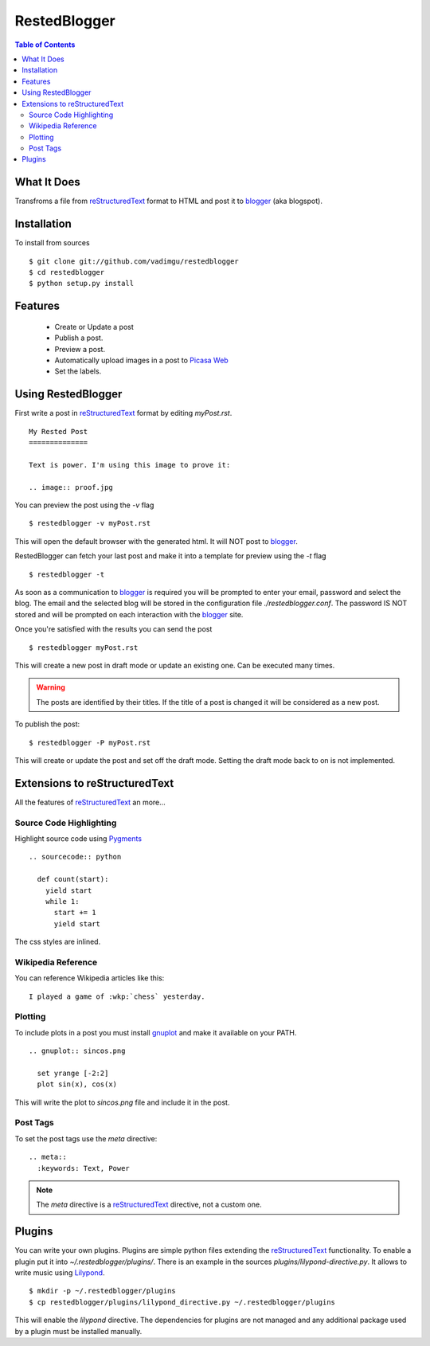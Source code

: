 RestedBlogger
=============

.. contents:: Table of Contents
  :depth: 2

What It Does
------------

Transfroms a file from `reStructuredText <http://docutils.sourceforge.net/rst.html>`_ 
format to HTML and post it to `blogger <http://www.blogger.com>`_ (aka blogspot).


Installation
------------

To install from sources ::

  $ git clone git://github.com/vadimgu/restedblogger
  $ cd restedblogger
  $ python setup.py install


Features
--------

  * Create or Update a post
  * Publish a post.
  * Preview a post.
  * Automatically  upload images in a post to `Picasa Web <http://picasaweb.google.com>`_
  * Set the labels.


Using RestedBlogger
-------------------

First write a post in reStructuredText_ format by editing `myPost.rst`. ::

  My Rested Post
  ==============

  Text is power. I'm using this image to prove it:

  .. image:: proof.jpg


You can preview the post using the `-v` flag ::

  $ restedblogger -v myPost.rst

This will open the default browser with the generated html. It will NOT post to
blogger_. 


RestedBlogger can fetch your last post and make it into a template for preview
using the `-t` flag :: 

  $ restedblogger -t

As soon as a communication to blogger_ is required you will be prompted to
enter your email, password and select the blog.  The email and the selected
blog will be stored in the configuration file `./restedblogger.conf`. The
password IS NOT stored and will be prompted on each interaction with the
blogger_ site.

Once you're satisfied with the results you can send the post ::

  $ restedblogger myPost.rst

This will create a new post in draft mode or update an existing one. Can be
executed many times.

.. warning::
  The posts are identified by their titles. If the title of a post is changed
  it will be considered as a new post.


To publish the post::

  $ restedblogger -P myPost.rst

This will create or update the post and set off the draft mode. Setting the
draft mode back to on is not implemented.
  





Extensions to reStructuredText
------------------------------

All the features of reStructuredText_ an more...


Source Code Highlighting
~~~~~~~~~~~~~~~~~~~~~~~~

Highlight source code using `Pygments <http://pygments.org>`_ ::

  .. sourcecode:: python
  
    def count(start):
      yield start
      while 1:
        start += 1
        yield start

The css styles are inlined.

Wikipedia Reference
~~~~~~~~~~~~~~~~~~~

You can reference Wikipedia articles like this: ::

  I played a game of :wkp:`chess` yesterday.


  
Plotting
~~~~~~~~

To include plots in a post you must install `gnuplot
<http://www.gnuplot.info/>`_ and make it available on your PATH. ::

  .. gnuplot:: sincos.png

    set yrange [-2:2]    
    plot sin(x), cos(x)

This will write the plot to `sincos.png` file and include it in the post.

Post Tags 
~~~~~~~~~

To set the post tags use the `meta` directive::

  .. meta::
    :keywords: Text, Power

.. note::
  The `meta` directive is a reStructuredText_ directive, not a custom one. 


Plugins
-------

You can write your own plugins. Plugins are simple python files extending the
reStructuredText_ functionality. To enable a plugin put it into
`~/.restedblogger/plugins/`. There is an example in the sources
`plugins/lilypond-directive.py`. It allows to write music using `Lilypond
<http://lilypond.org>`_. ::

  $ mkdir -p ~/.restedblogger/plugins
  $ cp restedblogger/plugins/lilypond_directive.py ~/.restedblogger/plugins

This will enable the `lilypond` directive. The dependencies for plugins are not
managed and any additional package used by a plugin must be installed manually.



